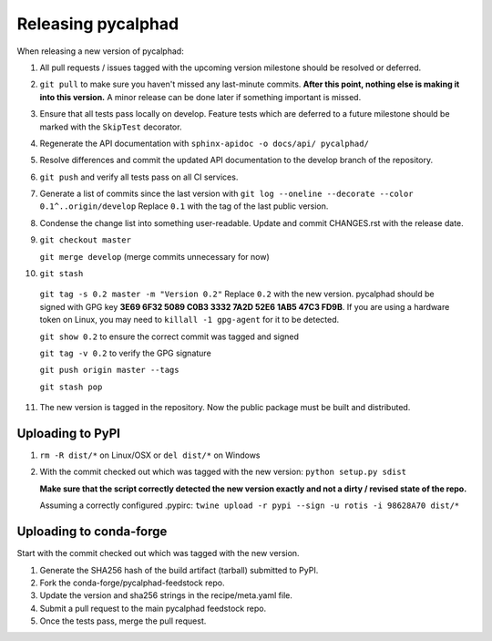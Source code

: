 Releasing pycalphad
===================

When releasing a new version of pycalphad:

1. All pull requests / issues tagged with the upcoming version milestone should be resolved or deferred.
2. ``git pull`` to make sure you haven't missed any last-minute commits. **After this point, nothing else is making it into this version.**
   A minor release can be done later if something important is missed.
3. Ensure that all tests pass locally on develop. Feature tests which are deferred to a future
   milestone should be marked with the ``SkipTest`` decorator.
4. Regenerate the API documentation with ``sphinx-apidoc -o docs/api/ pycalphad/``
5. Resolve differences and commit the updated API documentation to the develop branch of the repository.
6. ``git push`` and verify all tests pass on all CI services.
7. Generate a list of commits since the last version with ``git log --oneline --decorate --color 0.1^..origin/develop``
   Replace ``0.1`` with the tag of the last public version.
8. Condense the change list into something user-readable. Update and commit CHANGES.rst with the release date.
9. ``git checkout master``

   ``git merge develop`` (merge commits unnecessary for now)
10. ``git stash``

   ``git tag -s 0.2 master -m "Version 0.2"`` Replace ``0.2`` with the new version. pycalphad should be signed with GPG key **3E69 6F32 5089 C0B3 3332  7A2D 52E6 1AB5 47C3 FD9B**.
   If you are using a hardware token on Linux, you may need to ``killall -1 gpg-agent`` for it to be detected.

   ``git show 0.2`` to ensure the correct commit was tagged and signed

   ``git tag -v 0.2`` to verify the GPG signature

   ``git push origin master --tags``

   ``git stash pop``
11. The new version is tagged in the repository. Now the public package must be built and distributed.

Uploading to PyPI
-----------------
1. ``rm -R dist/*`` on Linux/OSX or ``del dist/*`` on Windows
2. With the commit checked out which was tagged with the new version:
   ``python setup.py sdist``

   **Make sure that the script correctly detected the new version exactly and not a dirty / revised state of the repo.**

   Assuming a correctly configured .pypirc:
   ``twine upload -r pypi --sign -u rotis -i 98628A70 dist/*``

Uploading to conda-forge
------------------------
Start with the commit checked out which was tagged with the new version.

1. Generate the SHA256 hash of the build artifact (tarball) submitted to PyPI.
2. Fork the conda-forge/pycalphad-feedstock repo.
3. Update the version and sha256 strings in the recipe/meta.yaml file.
4. Submit a pull request to the main pycalphad feedstock repo.
5. Once the tests pass, merge the pull request.
